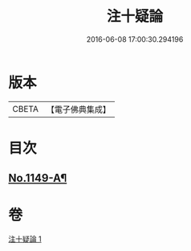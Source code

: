#+TITLE: 注十疑論 
#+DATE: 2016-06-08 17:00:30.294196

* 版本
 |     CBETA|【電子佛典集成】|

* 目次
** [[file:KR6p0051_001.txt::001-0153b1][No.1149-A¶]]

* 卷
[[file:KR6p0051_001.txt][注十疑論 1]]

